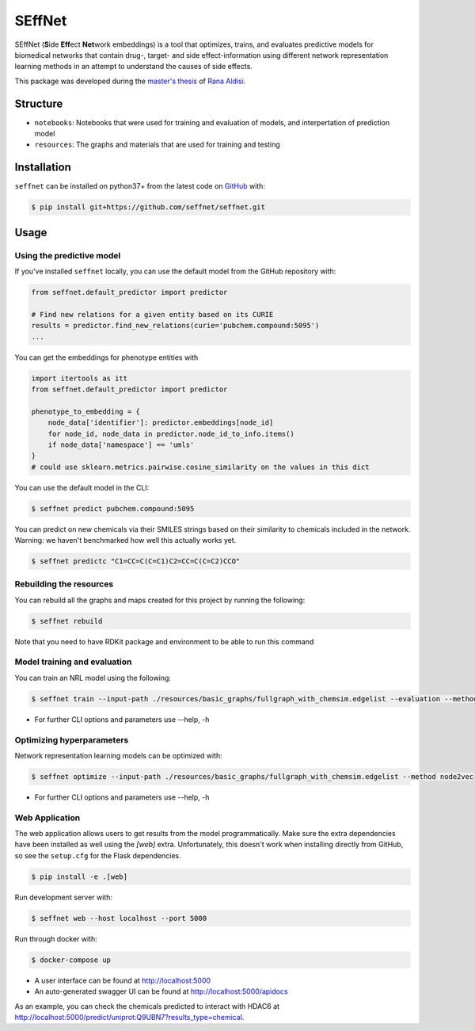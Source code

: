 SEffNet |build|
===============
SEffNet (**S**\ide **Eff**\ect **Net**\work embeddings)  is a tool that optimizes, trains, and evaluates predictive models for biomedical networks that contain drug-, target- and side effect-information using different network representation learning methods in an attempt to understand the causes of side effects.

This package was developed during the `master's thesis <https://github.com/aldisirana/masters_thesis>`_
of `Rana Aldisi <https://github.com/aldisirana>`_.

Structure
---------
- ``notebooks``: Notebooks that were used for training and evaluation of models, and interpertation of prediction model
- ``resources``: The graphs and materials that are used for training and testing

Installation
------------
``seffnet`` can be installed on python37+ from the latest code on `GitHub <https://github.com/seffnet/seffnet>`_ with:

.. code-block:: sh

    $ pip install git+https://github.com/seffnet/seffnet.git

Usage
-----
Using the predictive model
~~~~~~~~~~~~~~~~~~~~~~~~~~~~
If you've installed ``seffnet`` locally, you can use the default model from the GitHub repository with:

.. code-block:: python

    from seffnet.default_predictor import predictor
    
    # Find new relations for a given entity based on its CURIE
    results = predictor.find_new_relations(curie='pubchem.compound:5095')
    ...   

You can get the embeddings for phenotype entities with

.. code-block:: python

   import itertools as itt
   from seffnet.default_predictor import predictor

   phenotype_to_embedding = {
       node_data['identifier']: predictor.embeddings[node_id]
       for node_id, node_data in predictor.node_id_to_info.items()
       if node_data['namespace'] == 'umls'
   }
   # could use sklearn.metrics.pairwise.cosine_similarity on the values in this dict

You can use the default model in the CLI:

.. code-block:: bash

    $ seffnet predict pubchem.compound:5095

You can predict on new chemicals via their SMILES strings based on their similarity
to chemicals included in the network. Warning: we haven't benchmarked how well this
actually works yet.

.. code-block:: bash

    $ seffnet predictc "C1=CC=C(C=C1)C2=CC=C(C=C2)CCO"

Rebuilding the resources
~~~~~~~~~~~~~~~~~~~~~~~~~~
You can rebuild all the graphs and maps created for this project by running the following:

.. code-block:: bash

    $ seffnet rebuild
    
Note that you need to have RDKit package and environment to be able to run this command


Model training and evaluation
~~~~~~~~~~~~~~~~~~~~~~~~~~~~~~
You can train an NRL model using the following:

.. code-block:: bash

    $ seffnet train --input-path ./resources/basic_graphs/fullgraph_with_chemsim.edgelist --evaluation --method node2vec
    
- For further CLI options and parameters use --help, -h

Optimizing hyperparameters
~~~~~~~~~~~~~~~~~~~~~~~~~~
Network representation learning models can be optimized with:

.. code-block:: bash

    $ seffnet optimize --input-path ./resources/basic_graphs/fullgraph_with_chemsim.edgelist --method node2vec
    
    
- For further CLI options and parameters use --help, -h

Web Application
~~~~~~~~~~~~~~~
The web application allows users to get results from the model programmatically. Make 
sure the extra dependencies have been installed as well using the `[web]` extra.
Unfortunately, this doesn't work when installing directly from GitHub, so see the
``setup.cfg`` for the Flask dependencies.

.. code-block:: sh

    $ pip install -e .[web]

Run development server with:

.. code-block:: bash

    $ seffnet web --host localhost --port 5000

Run through docker with:

.. code-block:: bash

    $ docker-compose up

- A user interface can be found at http://localhost:5000
- An auto-generated swagger UI can be found at http://localhost:5000/apidocs

As an example, you can check the chemicals predicted to interact
with HDAC6 at http://localhost:5000/predict/uniprot:Q9UBN7?results_type=chemical.

.. |build| image:: https://travis-ci.com/seffnet/seffnet.svg?branch=master
    :target: https://travis-ci.com/seffnet/seffnet
    :alt: Development Build Status
